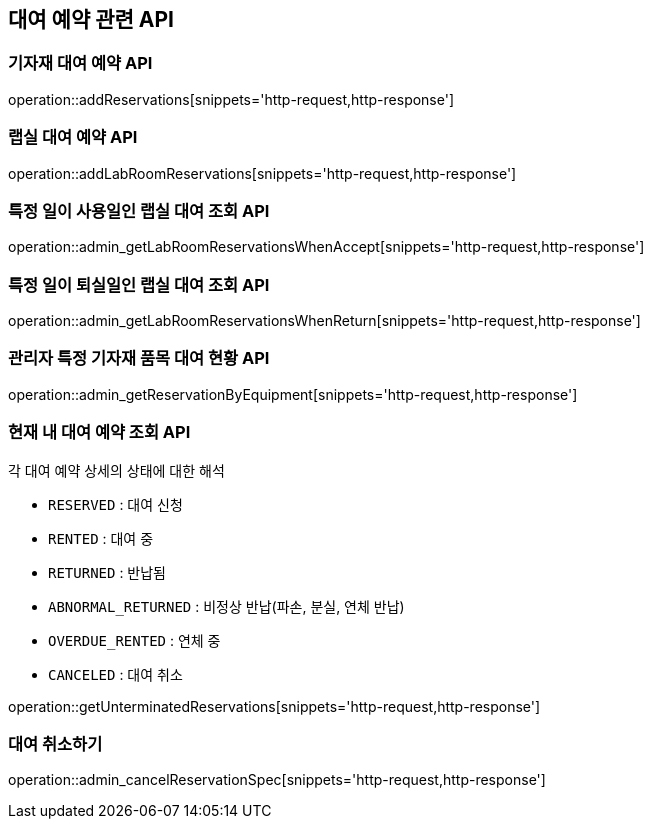 == 대여 예약 관련 API

=== 기자재 대여 예약 API

operation::addReservations[snippets='http-request,http-response']

=== 랩실 대여 예약 API

operation::addLabRoomReservations[snippets='http-request,http-response']

=== 특정 일이 사용일인 랩실 대여 조회 API

operation::admin_getLabRoomReservationsWhenAccept[snippets='http-request,http-response']

=== 특정 일이 퇴실일인 랩실 대여 조회 API

operation::admin_getLabRoomReservationsWhenReturn[snippets='http-request,http-response']

=== 관리자 특정 기자재 품목 대여 현황 API

operation::admin_getReservationByEquipment[snippets='http-request,http-response']

=== 현재 내 대여 예약 조회 API

각 대여 예약 상세의 상태에 대한 해석

- `RESERVED` : 대여 신청
- `RENTED` : 대여 중
- `RETURNED` : 반납됨
- `ABNORMAL_RETURNED` : 비정상 반납(파손, 분실, 연체 반납)
- `OVERDUE_RENTED` : 연체 중
- `CANCELED` : 대여 취소

operation::getUnterminatedReservations[snippets='http-request,http-response']

=== 대여 취소하기

operation::admin_cancelReservationSpec[snippets='http-request,http-response']
